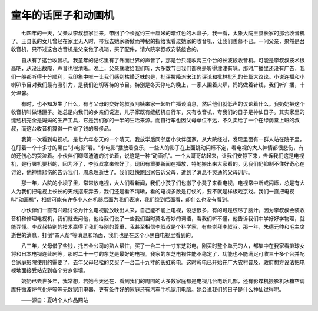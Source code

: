 童年的话匣子和动画机
---------------------

　　七四年的一天，父亲从李叔叔家回来，带回了个长宽约三十厘米的暗红色的木盒子，我一看，太象大院王县长家的那台收音机了。王县长的女儿曾经在家里无人时，带我去她家骄傲而神秘的指给我看过她家的收音机，让我们羡慕不已。一问父亲，果然是台收音机，只不过这台收音机是父亲做了机箱，买了配件，请六院李叔叔安装组合的。

　　自从有了这台收音机，我童年的记忆里有了外面世界的声音了，那是台只能收两三个台的长波段收音机。可能是李叔叔技术很高吧，从没出故障，声音也很清晰。晚上，父亲就收给我们听，大多数节目我们都总是听得津津有味。那时广播里还没有广告，我们一般都听得十分顺利，我印象中唯一让我们感到枯燥乏味的是，批评投降派宋江的评论和批林批孔的长篇大议论。小说连播和小喇叭节目对我们最有吸引力，是我们迫切等待的节目。特别是冬天停电的晚上，一家人围着火炉，妈妈做着针线，我们听广播，十分温馨。

　　有时，也不知发生了什么，有与父母的交好的叔叔阿姨来家一起听广播谈消息，然后他们就低声的议论着什么。我奶奶把这个收音机叫做话匣子。她总是向我们的乡亲们说道，儿子家既有缝纫机自行车，又有收音机，夸我们的日子是神仙日子。其实家里的缝纫机完全是妈妈的生产工具，它是我们家的一半的生活来源。而自行车也因父母单位不远，不久卖给了一个在绿荫堂上班的叔叔，而这台收音机算得一件省了钱的奢侈品。

　　我第一次看到电视机，是七六年冬天的一个晴天，我放学后同邻居小伙伴回家，从大院经过，发现里面有一群人站在院子里，在盯着一个十多寸的黑白“小电影”看。“小电影”播放着哀乐，一些人的影子在上面跳动闪烁不定，看电视的大人神情都很悲伤，有的还伤心的哭泣着。小伙伴们唧唧渣渣的讨论着，说这是一种“动画机”。一个大哥哥站起来，让我们安静下来，告诉我们这是电视机，是行署机要科的，因为坏了，李叔叔拿来修好了。现因有重要新闻在播放，特地搬出来大家看的。见我们仍抑制不住好奇心在讨论，他神情悲伤的告诉我们，周总理逝世了。我们赶快跑回家告诉父母，遭到了消息不灵通的父母训斥。

　　那一年，六院的小坝子里，常常放电视，大人们看新闻，我们小孩子们也搬了小凳子来看电视，电视常中断或闪烁，总是有大人为我们把电视上长长的天线摆来弄去，我们还是看不清晰，看的电视多数是打仗的，要不就是样板戏京戏。我们一直把电视叫“动画机”，相信可能有许多小人在机器后面为我们表演，我们绕到后面看，却什么也没有看到。

　　小伙伴们一直有兴趣讨论为什么电视能放映出人来，自己能不能上电视，设想很多，有的可是绞尽了脑汁。因为李叔叔会装收音机和修理电视机，我们就去问他，他给我们说了一些我们当时莫名奇妙的词语，看我们听不懂，他告诉我们中学好好学物理，就能弄懂。李叔叔特别的技术赢得了我们特别的尊重，我甚至相信李叔叔是个科学家，有些崇拜李叔叔。那一年，朱德元帅和毛主席逝世的消息，打倒“四人帮”等消息和场面，我们也是在这个小黑白电视里看到的。

　　八三年，父母借了些钱，托五金公司的熟人帮忙，买了一台二十一寸东芝彩电，刚买时整个单元的人，都集中在我家看排球女将和日本电视连续剧等，那时二十一寸的东芝是最好的电视。我家的东芝电视性能不稳定了，功能也不能满足可收三十多个台并配合家庭影院使用的需要了，去年父母轻松的又买了一台二十九寸的长虹彩电。这时彩电已开始在广大农村普及，政府想方设法把电视地面接受站安到各个穷乡僻壤。

　　奶奶已去世多年，我常想，若她今天还在，看到我们的周围的大多数家庭都是电视几台电话几部，还有影蝶机摄影机冰箱空调摩托微波炉气化炉等等无数家用电器，更有条件好的家庭还有汽车手机家用电脑。她会说我们的日子是什么神仙过得呢。

　　——源自：夏吟个人作品网站

